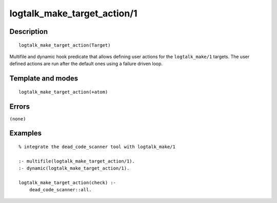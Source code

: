 
.. index:: logtalk_make_target_action/1
.. _predicates_logtalk_make_target_action_1:

logtalk_make_target_action/1
============================

Description
-----------

::

   logtalk_make_target_action(Target)

Multifile and dynamic hook predicate that allows defining user actions
for the ``logtalk_make/1`` targets. The user defined actions are run
after the default ones using a failure driven loop.

Template and modes
------------------

::

   logtalk_make_target_action(+atom)

Errors
------

``(none)``

Examples
--------

::

   % integrate the dead_code_scanner tool with logtalk_make/1

   :- multifile(logtalk_make_target_action/1).
   :- dynamic(logtalk_make_target_action/1).

   logtalk_make_target_action(check) :-
       dead_code_scanner::all.

.. seealso::

   :ref:`predicates_logtalk_make_1`,
   :ref:`predicates_logtalk_make_0`
